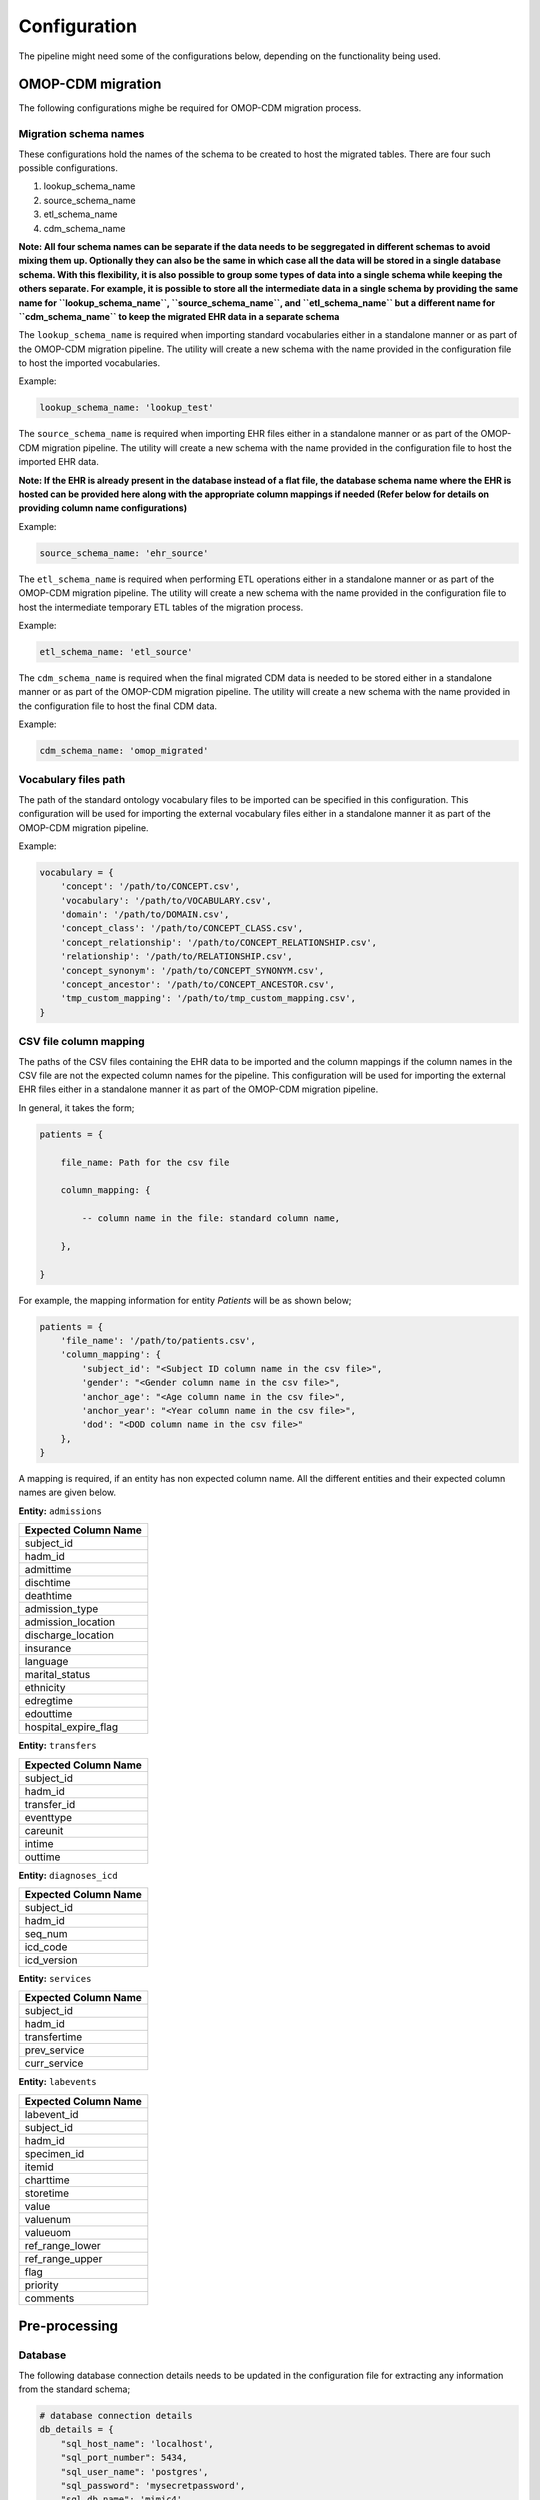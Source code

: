 Configuration
=============

The pipeline might need some of the configurations below, depending on the functionality being used.


OMOP-CDM migration
------------------

The following configurations mighe be required for OMOP-CDM migration process.


Migration schema names
~~~~~~~~~~~~~~~~~~~~~~

These configurations hold the names of the schema to be created to host the migrated tables. There are four such possible configurations.

1. lookup_schema_name
2. source_schema_name
3. etl_schema_name
4. cdm_schema_name

**Note: All four schema names can be separate if the data needs to be seggregated in different schemas to avoid mixing them up. Optionally they can also be the same in which case all the data will be stored in a single database schema. With this flexibility, it is also possible to group some types of data into a single schema while keeping the others separate. For example, it is possible to store all the intermediate data in a single schema by providing the same name for ``lookup_schema_name``, ``source_schema_name``, and ``etl_schema_name`` but a different name for ``cdm_schema_name`` to keep the migrated EHR data in a separate schema**

The ``lookup_schema_name`` is required when importing standard vocabularies either in a standalone manner or as part of the OMOP-CDM migration pipeline. The utility will create a new schema with the name provided in the configuration file to host the imported vocabularies.

Example:

.. code-block:: json

    lookup_schema_name: 'lookup_test'

The ``source_schema_name`` is required when importing EHR files either in a standalone manner or as part of the OMOP-CDM migration pipeline. The utility will create a new schema with the name provided in the configuration file to host the imported EHR data.

**Note: If the EHR is already present in the database instead of a flat file, the database schema name where the EHR is hosted can be provided here along with the appropriate column mappings if needed (Refer below for details on providing column name configurations)**

Example:

.. code-block:: json

    source_schema_name: 'ehr_source'

The ``etl_schema_name`` is required when performing ETL operations either in a standalone manner or as part of the OMOP-CDM migration pipeline. The utility will create a new schema with the name provided in the configuration file to host the intermediate temporary ETL tables of the migration process.

Example:

.. code-block:: json

    etl_schema_name: 'etl_source'

The ``cdm_schema_name`` is required when the final migrated CDM data is needed to be stored either in a standalone manner or as part of the OMOP-CDM migration pipeline. The utility will create a new schema with the name provided in the configuration file to host the final CDM data.

Example:

.. code-block:: json

    cdm_schema_name: 'omop_migrated'


Vocabulary files path
~~~~~~~~~~~~~~~~~~~~~

The path of the standard ontology vocabulary files to be imported can be specified in this configuration. This configuration will be used for importing the external vocabulary files either in a standalone manner it as part of the OMOP-CDM migration pipeline.

Example:

.. code-block:: json

    vocabulary = {
        'concept': '/path/to/CONCEPT.csv',
        'vocabulary': '/path/to/VOCABULARY.csv',
        'domain': '/path/to/DOMAIN.csv',
        'concept_class': '/path/to/CONCEPT_CLASS.csv',
        'concept_relationship': '/path/to/CONCEPT_RELATIONSHIP.csv',
        'relationship': '/path/to/RELATIONSHIP.csv',
        'concept_synonym': '/path/to/CONCEPT_SYNONYM.csv',
        'concept_ancestor': '/path/to/CONCEPT_ANCESTOR.csv',
        'tmp_custom_mapping': '/path/to/tmp_custom_mapping.csv',
    }


CSV file column mapping
~~~~~~~~~~~~~~~~~~~~~~~

The paths of the CSV files containing the EHR data to be imported and the column mappings if the column names in the CSV file are not the expected column names for the pipeline. This configuration will be used for importing the external EHR files either in a standalone manner it as part of the OMOP-CDM migration pipeline.

In general, it takes the form;

.. code-block:: json

    patients = {

        file_name: Path for the csv file
        
        column_mapping: {
        
            -- column name in the file: standard column name,
            
        },
        
    }

For example, the mapping information for entity `Patients` will be as shown below;

.. code-block:: json

    patients = {
        'file_name': '/path/to/patients.csv',
        'column_mapping': {
            'subject_id': "<Subject ID column name in the csv file>",
            'gender': "<Gender column name in the csv file>",
            'anchor_age': "<Age column name in the csv file>",
            'anchor_year': "<Year column name in the csv file>",
            'dod': "<DOD column name in the csv file>"
        },
    }

A mapping is required, if an entity has non expected column name. All the different entities and their expected column names are given below.

**Entity:** ``admissions``

+----------------------+
| Expected Column Name |
+======================+
| subject_id           |
+----------------------+
| hadm_id              |
+----------------------+
| admittime            |
+----------------------+
| dischtime            |
+----------------------+
| deathtime            |
+----------------------+
| admission_type       |
+----------------------+
| admission_location   |
+----------------------+
| discharge_location   |
+----------------------+
| insurance            |
+----------------------+
| language             |
+----------------------+
| marital_status       |
+----------------------+
| ethnicity            |
+----------------------+
| edregtime            |
+----------------------+
| edouttime            |
+----------------------+
| hospital_expire_flag |
+----------------------+

**Entity:** ``transfers``

+----------------------+
| Expected Column Name |
+======================+
| subject_id           |
+----------------------+
| hadm_id              |
+----------------------+
| transfer_id          |
+----------------------+
| eventtype            |
+----------------------+
| careunit             |
+----------------------+
| intime               |
+----------------------+
| outtime              |
+----------------------+

**Entity:** ``diagnoses_icd``

+----------------------+
| Expected Column Name |
+======================+
| subject_id           |
+----------------------+
| hadm_id              |
+----------------------+
| seq_num              |
+----------------------+
| icd_code             |
+----------------------+
| icd_version          |
+----------------------+

**Entity:** ``services``

+----------------------+
| Expected Column Name |
+======================+
| subject_id           |
+----------------------+
| hadm_id              |
+----------------------+
| transfertime         |
+----------------------+
| prev_service         |
+----------------------+
| curr_service         |
+----------------------+

**Entity:** ``labevents``

+----------------------+
| Expected Column Name |
+======================+
| labevent_id          |
+----------------------+
| subject_id           |
+----------------------+
| hadm_id              |
+----------------------+
| specimen_id          |
+----------------------+
| itemid               |
+----------------------+
| charttime            |
+----------------------+
| storetime            |
+----------------------+
| value                |
+----------------------+
| valuenum             |
+----------------------+
| valueuom             |
+----------------------+
| ref_range_lower      |
+----------------------+
| ref_range_upper      |
+----------------------+
| flag                 |
+----------------------+
| priority             |
+----------------------+
| comments             |
+----------------------+

Pre-processing
--------------


Database
~~~~~~~~

The following database connection details needs to be updated in the configuration file for extracting any information from the standard schema;

.. code-block:: json

    # database connection details
    db_details = {
        "sql_host_name": 'localhost',
        "sql_port_number": 5434,
        "sql_user_name": 'postgres',
        "sql_password": 'mysecretpassword',
        "sql_db_name": 'mimic4',
    }
